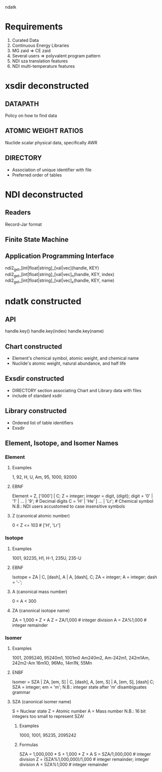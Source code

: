                                ndatk
* Requirements
  0. Curated Data
  1. Continuous Energy Libraries
  2. MG zaid => CE zaid
  3. Several users => polyvalent program pattern
  4. NDI sza translation features
  5. NDI multi-temperature features

* xsdir deconstructed
** DATAPATH
   Policy on how to find data
** ATOMIC WEIGHT RATIOS
   Nuclide scalar physical data, specifically AWR
** DIRECTORY
   - Association of unique identifier with file 
   - Preferred order of tables

* NDI deconstructed
** Readers
   Record-Jar format
** Finite State Machine
   
** Application Programming Interface
   ndi2_get_[int|float|string]_[val|vec](handle, KEY) 
   ndi2_get_[int|float|string]_[val|vec]_n(handle, KEY, index)
   ndi2_get_[int|float|string]_[val|vec]_x(handle, KEY, name)
   
* ndatk constructed
** API
   handle.key()
   handle.key(index)
   handle.key(name)

** Chart constructed
  - Element's chemical symbol, atomic weight, and chemical name
  - Nuclide's atomic weight, natural abundance, and half life
  
** Exsdir constructed
  - DIRECTORY section associating Chart and Library data with files
  - include of standard xsdir

** Library constructed
  - Ordered list of table identifiers
  - Exsdir

** Element, Isotope, and Isomer Names

*** Element
**** Examples
     1, 92, H, U, Am, 95, 1000, 92000
**** EBNF
     Element = Z, ['000'] | C;
     Z = integer;
     integer = digit, {digit};
     digit = '0' | '1' | ... | '9'; # Decimal digits
     C = 'H' | 'He' | ... | 'Lr'; # Chemical symbol
     N.B.: NDI users accustomed to case insensitive symbols

**** Z (canonical atomic number)
     0 < Z <= 103                 # ['H', 'Lr']

*** Isotope
**** Examples
     1001, 92235, 
     H1, H-1,
     235U, 235-U
**** EBNF 
     Isotope = ZA | 
               C, [dash], A |
               A, [dash], C;
     ZA = integer;
     A = integer;
     dash = '-';

**** A (canonical mass number)
     0 < A < 300

**** ZA (canonical isotope name)
     ZA = 1,000 * Z + A
     Z = ZA/1,000                 # integer division
     A = ZA%1,000                 # integer remainder

*** Isomer
**** Examples 
     1001, 2095240, 
     95240m1, 1001m0
     Am240m2, Am-242m1, 
     242m1Am, 242m2-Am
     16m1O, 96Mo, 14m1N, 55Mn
**** ENBF
     Isomer = SZA |
              ZA, [em, S] |
              C, [dash], A, [em, S] |
              A, [em, S], [dash] C;
     SZA = integer;
     em = 'm';
     N.B.: integer state after 'm' disambiguates grammar  

**** SZA (canonical isomer name)
     S = Nuclear state
     Z = Atomic number
     A = Mass number
     N.B.: 16 bit integers too small to represent SZA!

***** Examples
      1000, 1001, 95235, 2095242
***** Formulas
      SZA = 1,000,000 * S + 1,000 * Z + A
      S = SZA/1,000,000           # integer division
      Z = (SZA%1,000,000)/1,000   # integer remainder; integer division
      A = SZA%1,000               # integer remainder
